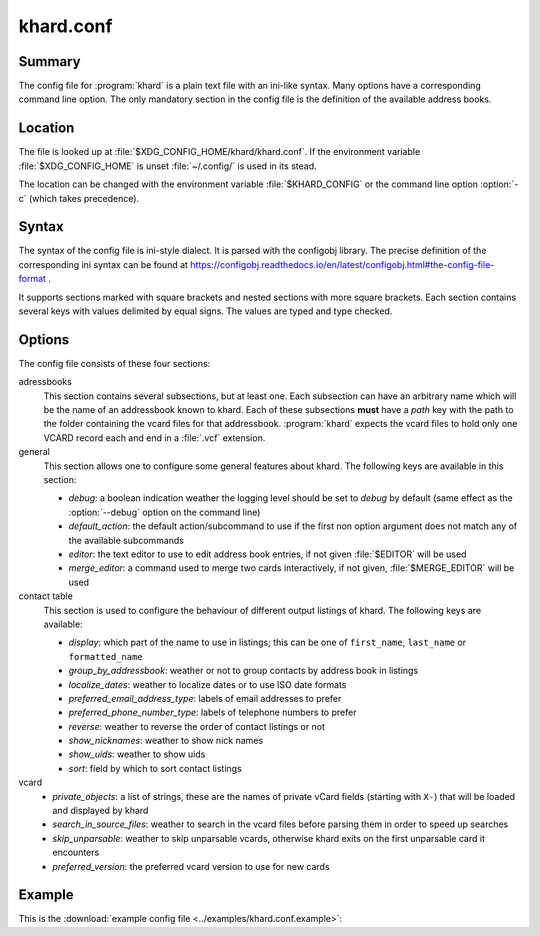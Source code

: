 khard.conf
==========

Summary
-------

The config file for :program:`khard` is a plain text file with an ini-like
syntax.  Many options have a corresponding command line option.  The only
mandatory section in the config file is the definition of the available address
books.

Location
--------

The file is looked up at :file:`$XDG_CONFIG_HOME/khard/khard.conf`. If the
environment variable :file:`$XDG_CONFIG_HOME` is unset :file:`~/.config/` is
used in its stead.

The location can be changed with the environment variable :file:`$KHARD_CONFIG`
or the command line option :option:`-c` (which takes precedence).

Syntax
------

The syntax of the config file is ini-style dialect.  It is parsed with
the configobj library.  The precise definition of the corresponding ini syntax
can be found at
https://configobj.readthedocs.io/en/latest/configobj.html#the-config-file-format
.

It supports sections marked with square brackets and nested sections with more
square brackets.  Each section contains several keys with values delimited by
equal signs.  The values are typed and type checked.

Options
-------

The config file consists of these four sections:

adressbooks
  This section contains several subsections, but at least one. Each subsection
  can have an arbitrary name which will be the name of an addressbook known to
  khard.  Each of these subsections **must** have a *path* key with the path to
  the folder containing the vcard files for that addressbook.  :program:`khard`
  expects the vcard files to hold only one VCARD record each and end in a
  :file:`.vcf` extension.

general
  This section allows one to configure some general features about khard.  The
  following keys are available in this section:

  - *debug*: a boolean indication weather the logging level should be set to
    *debug* by default (same effect as the :option:`--debug` option on the
    command line)
  - *default_action*: the default action/subcommand to use if the first non
    option argument does not match any of the available subcommands
  - *editor*: the text editor to use to edit address book entries, if not given
    :file:`$EDITOR` will be used
  - *merge_editor*: a command used to merge two cards interactively, if not
    given, :file:`$MERGE_EDITOR` will be used

contact table
  This section is used to configure the behaviour of different output listings
  of khard.  The following keys are available:

  - *display*: which part of the name to use in listings; this can be one of
    ``first_name``, ``last_name`` or ``formatted_name``
  - *group_by_addressbook*: weather or not to group contacts by address book in
    listings
  - *localize_dates*: weather to localize dates or to use ISO date formats
  - *preferred_email_address_type*: labels of email addresses to prefer
  - *preferred_phone_number_type*: labels of telephone numbers to prefer
  - *reverse*: weather to reverse the order of contact listings or not
  - *show_nicknames*: weather to show nick names
  - *show_uids*: weather to show uids
  - *sort*: field by which to sort contact listings

vcard
  - *private_objects*: a list of strings, these are the names of private vCard
    fields (starting with ``X-``)  that will be loaded and displayed by khard
  - *search_in_source_files*: weather to search in the vcard files before
    parsing them in order to speed up searches
  - *skip_unparsable*: weather to skip unparsable vcards, otherwise khard exits
    on the first unparsable card it encounters
  - *preferred_version*: the preferred vcard version to use for new cards

Example
-------

This is the :download:`example config file <../examples/khard.conf.example>`:

.. literalinclude :: ../examples/khard.conf.example
   :language: ini
